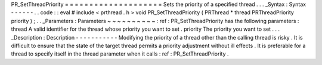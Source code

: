 PR_SetThreadPriority
=
=
=
=
=
=
=
=
=
=
=
=
=
=
=
=
=
=
=
=
Sets
the
priority
of
a
specified
thread
.
.
.
_Syntax
:
Syntax
-
-
-
-
-
-
.
.
code
:
:
eval
#
include
<
prthread
.
h
>
void
PR_SetThreadPriority
(
PRThread
*
thread
PRThreadPriority
priority
)
;
.
.
_Parameters
:
Parameters
~
~
~
~
~
~
~
~
~
~
:
ref
:
PR_SetThreadPriority
has
the
following
parameters
:
thread
A
valid
identifier
for
the
thread
whose
priority
you
want
to
set
.
priority
The
priority
you
want
to
set
.
.
.
_Description
:
Description
-
-
-
-
-
-
-
-
-
-
-
Modifying
the
priority
of
a
thread
other
than
the
calling
thread
is
risky
.
It
is
difficult
to
ensure
that
the
state
of
the
target
thread
permits
a
priority
adjustment
without
ill
effects
.
It
is
preferable
for
a
thread
to
specify
itself
in
the
thread
parameter
when
it
calls
:
ref
:
PR_SetThreadPriority
.
